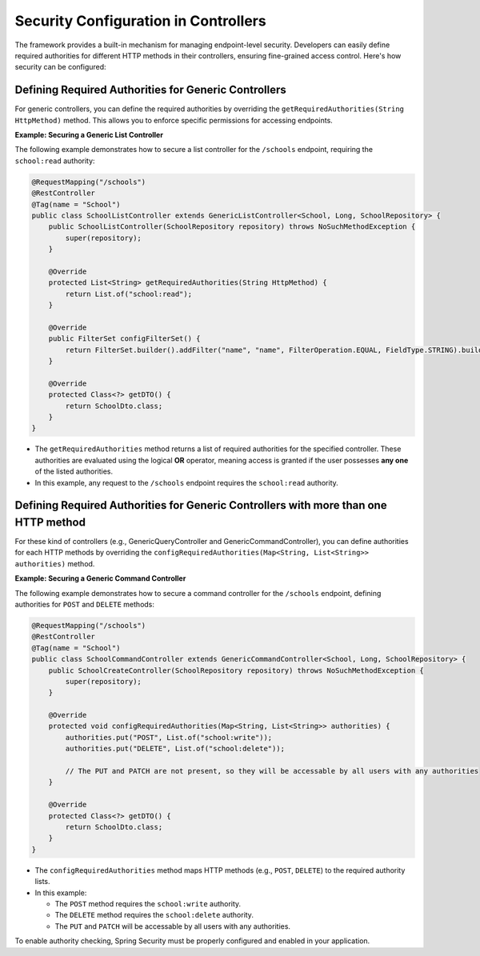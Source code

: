 Security Configuration in Controllers
======================================

The framework provides a built-in mechanism for managing endpoint-level security. Developers can easily define required authorities for different HTTP methods in their controllers, ensuring fine-grained access control. Here's how security can be configured:

**Defining Required Authorities for Generic Controllers**
-----------------------------------------------------

For generic controllers, you can define the required authorities by overriding the ``getRequiredAuthorities(String HttpMethod)`` method. This allows you to enforce specific permissions for accessing endpoints.

**Example: Securing a Generic List Controller**

The following example demonstrates how to secure a list controller for the ``/schools`` endpoint, requiring the ``school:read`` authority:

.. code-block:: java

    @RequestMapping("/schools")
    @RestController
    @Tag(name = "School")
    public class SchoolListController extends GenericListController<School, Long, SchoolRepository> {
        public SchoolListController(SchoolRepository repository) throws NoSuchMethodException {
            super(repository);
        }

        @Override
        protected List<String> getRequiredAuthorities(String HttpMethod) {
            return List.of("school:read");
        }

        @Override
        public FilterSet configFilterSet() {
            return FilterSet.builder().addFilter("name", "name", FilterOperation.EQUAL, FieldType.STRING).build();
        }

        @Override
        protected Class<?> getDTO() {
            return SchoolDto.class;
        }
    }

  
- The ``getRequiredAuthorities`` method returns a list of required authorities for the specified controller. These authorities are evaluated using the logical **OR** operator, meaning access is granted if the user possesses **any one** of the listed authorities.
- In this example, any request to the ``/schools`` endpoint requires the ``school:read`` authority.

**Defining Required Authorities for Generic Controllers with more than one HTTP method**
-------------------------------------------------------------------------------------

For these kind of controllers (e.g., GenericQueryController and GenericCommandController), you can define authorities for each HTTP methods by overriding the ``configRequiredAuthorities(Map<String, List<String>> authorities)`` method.

**Example: Securing a Generic Command Controller**

The following example demonstrates how to secure a command controller for the ``/schools`` endpoint, defining authorities for ``POST`` and ``DELETE`` methods:

.. code-block:: java

    @RequestMapping("/schools")
    @RestController
    @Tag(name = "School")
    public class SchoolCommandController extends GenericCommandController<School, Long, SchoolRepository> {
        public SchoolCreateController(SchoolRepository repository) throws NoSuchMethodException {
            super(repository);
        }

        @Override
        protected void configRequiredAuthorities(Map<String, List<String>> authorities) {
            authorities.put("POST", List.of("school:write"));
            authorities.put("DELETE", List.of("school:delete"));

            // The PUT and PATCH are not present, so they will be accessable by all users with any authorities
        }

        @Override
        protected Class<?> getDTO() {
            return SchoolDto.class;
        }
    }

- The ``configRequiredAuthorities`` method maps HTTP methods (e.g., ``POST``, ``DELETE``) to the required authority lists.
- In this example:
  
  - The ``POST`` method requires the ``school:write`` authority.
  - The ``DELETE`` method requires the ``school:delete`` authority.
  - The ``PUT`` and ``PATCH`` will be accessable by all users with any authorities.


To enable authority checking, Spring Security must be properly configured and enabled in your application. 
